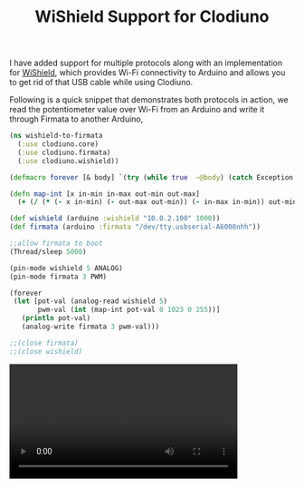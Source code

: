 #+title: WiShield Support for Clodiuno
#+tags: clojure clodiuno

I have added support for multiple protocols along with an
implementation for [[http://asynclabs.com/store?page=shop.product_details&flypage=flypage.tpl&product_id=26&category_id=6][WiShield]], which provides Wi-Fi connectivity to
Arduino and allows you to get rid of that USB cable while using
Clodiuno.

Following is a quick snippet that demonstrates both protocols in action,
we read the potentiometer value over Wi-Fi from an Arduino and write it
through Firmata to another Arduino,

#+begin_src clojure
  (ns wishield-to-firmata
    (:use clodiuno.core)
    (:use clodiuno.firmata)
    (:use clodiuno.wishield))
  
  (defmacro forever [& body] `(try (while true  ~@body) (catch Exception e#)))
  
  (defn map-int [x in-min in-max out-min out-max]
    (+ (/ (* (- x in-min) (- out-max out-min)) (- in-max in-min)) out-min))
  
  (def wishield (arduino :wishield "10.0.2.100" 1000))
  (def firmata (arduino :firmata "/dev/tty.usbserial-A6008nhh"))
  
  ;;allow firmata to boot
  (Thread/sleep 5000)
  
  (pin-mode wishield 5 ANALOG)
  (pin-mode firmata 3 PWM)
  
  (forever
   (let [pot-val (analog-read wishield 5)
         pwm-val (int (map-int pot-val 0 1023 0 255))] 
     (println pot-val)
     (analog-write firmata 3 pwm-val)))
  
  ;;(close firmata)
  ;;(close wishield)
#+end_src

#+BEGIN_EXPORT HTML
  <p>
    <video src="/video/wishield-demo.mp4" width="80%" controls>
      Looks like HTML5 Video tag did not work you can download
      the video <a href="/video/wishield-demo.mp4">here</a>.
    </video>
  </p>
#+END_EXPORT
